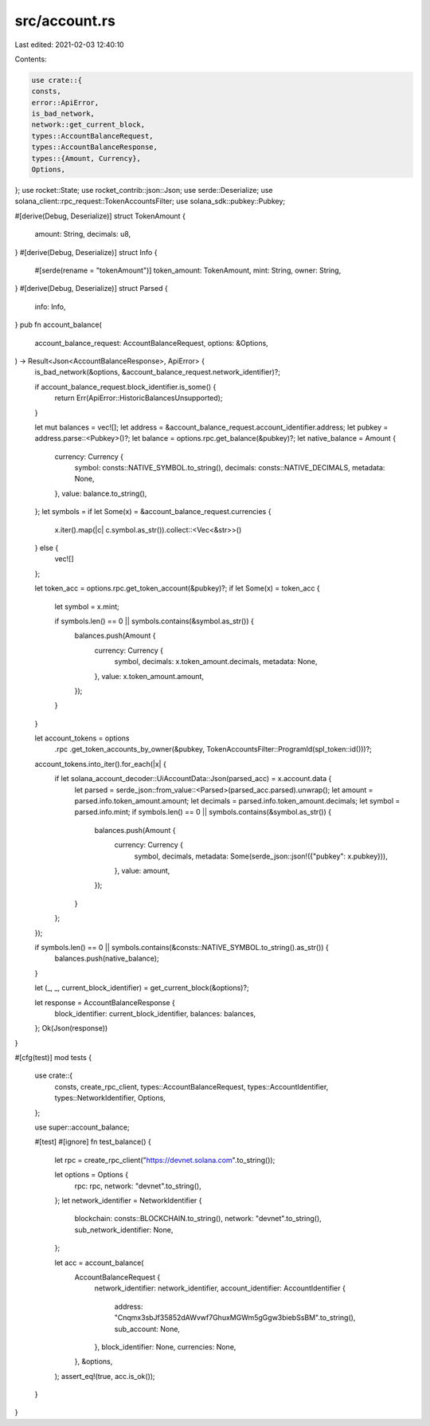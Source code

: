 src/account.rs
==============

Last edited: 2021-02-03 12:40:10

Contents:

.. code-block:: rs

    use crate::{
    consts,
    error::ApiError,
    is_bad_network,
    network::get_current_block,
    types::AccountBalanceRequest,
    types::AccountBalanceResponse,
    types::{Amount, Currency},
    Options,
};
use rocket::State;
use rocket_contrib::json::Json;
use serde::Deserialize;
use solana_client::rpc_request::TokenAccountsFilter;
use solana_sdk::pubkey::Pubkey;

#[derive(Debug, Deserialize)]
struct TokenAmount {
    amount: String,
    decimals: u8,
}
#[derive(Debug, Deserialize)]
struct Info {
    #[serde(rename = "tokenAmount")]
    token_amount: TokenAmount,
    mint: String,
    owner: String,
}
#[derive(Debug, Deserialize)]
struct Parsed {
    info: Info,
}
pub fn account_balance(
    account_balance_request: AccountBalanceRequest,
    options: &Options,
) -> Result<Json<AccountBalanceResponse>, ApiError> {
    is_bad_network(&options, &account_balance_request.network_identifier)?;

    if account_balance_request.block_identifier.is_some() {
        return Err(ApiError::HistoricBalancesUnsupported);
    }

    let mut balances = vec![];
    let address = &account_balance_request.account_identifier.address;
    let pubkey = address.parse::<Pubkey>()?;
    let balance = options.rpc.get_balance(&pubkey)?;
    let native_balance = Amount {
        currency: Currency {
            symbol: consts::NATIVE_SYMBOL.to_string(),
            decimals: consts::NATIVE_DECIMALS,
            metadata: None,
        },
        value: balance.to_string(),
    };
    let symbols = if let Some(x) = &account_balance_request.currencies {
        x.iter().map(|c| c.symbol.as_str()).collect::<Vec<&str>>()
    } else {
        vec![]
    };

    let token_acc = options.rpc.get_token_account(&pubkey)?;
    if let Some(x) = token_acc {
        let symbol = x.mint;

        if symbols.len() == 0 || symbols.contains(&symbol.as_str()) {
            balances.push(Amount {
                currency: Currency {
                    symbol,
                    decimals: x.token_amount.decimals,
                    metadata: None,
                },
                value: x.token_amount.amount,
            });
        }
    }

    let account_tokens = options
        .rpc
        .get_token_accounts_by_owner(&pubkey, TokenAccountsFilter::ProgramId(spl_token::id()))?;
    account_tokens.into_iter().for_each(|x| {
        if let solana_account_decoder::UiAccountData::Json(parsed_acc) = x.account.data {
            let parsed = serde_json::from_value::<Parsed>(parsed_acc.parsed).unwrap();
            let amount = parsed.info.token_amount.amount;
            let decimals = parsed.info.token_amount.decimals;
            let symbol = parsed.info.mint;
            if symbols.len() == 0 || symbols.contains(&symbol.as_str()) {
                balances.push(Amount {
                    currency: Currency {
                        symbol,
                        decimals,
                        metadata: Some(serde_json::json!({"pubkey":  x.pubkey})),
                    },
                    value: amount,
                });
            }
        };
    });

    if symbols.len() == 0 || symbols.contains(&consts::NATIVE_SYMBOL.to_string().as_str()) {
        balances.push(native_balance);
    }

    let (_, _, current_block_identifier) = get_current_block(&options)?;

    let response = AccountBalanceResponse {
        block_identifier: current_block_identifier,
        balances: balances,
    };
    Ok(Json(response))
}

#[cfg(test)]
mod tests {
    use crate::{
        consts, create_rpc_client, types::AccountBalanceRequest, types::AccountIdentifier,
        types::NetworkIdentifier, Options,
    };

    use super::account_balance;

    #[test]
    #[ignore]
    fn test_balance() {
        let rpc = create_rpc_client("https://devnet.solana.com".to_string());

        let options = Options {
            rpc: rpc,
            network: "devnet".to_string(),
        };
        let network_identifier = NetworkIdentifier {
            blockchain: consts::BLOCKCHAIN.to_string(),
            network: "devnet".to_string(),
            sub_network_identifier: None,
        };

        let acc = account_balance(
            AccountBalanceRequest {
                network_identifier: network_identifier,
                account_identifier: AccountIdentifier {
                    address: "Cnqmx3sbJf35852dAWvwf7GhuxMGWm5gGgw3biebSsBM".to_string(),
                    sub_account: None,
                },
                block_identifier: None,
                currencies: None,
            },
            &options,
        );
        assert_eq!(true, acc.is_ok());
    }
}


